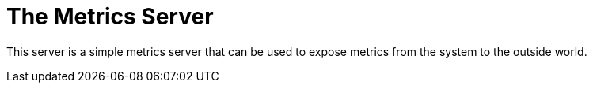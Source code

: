 = The Metrics Server

This server is a simple metrics server that can be used to expose metrics from the
system to the outside world.
